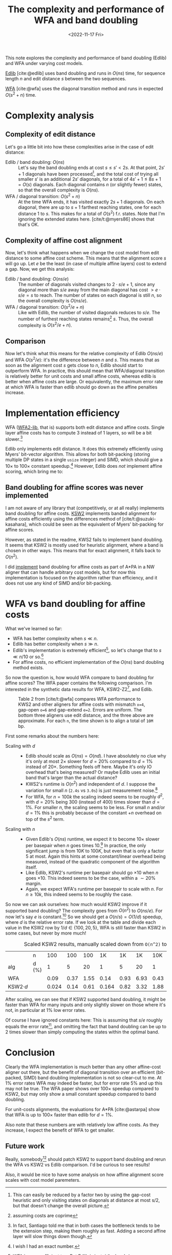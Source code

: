 #+title: The complexity and performance of WFA and band doubling
#+HUGO_SECTION: posts
#+filetags: @survey pairwise-alignment wfa
#+OPTIONS: ^:{}
#+hugo_front_matter_key_replace: author>authors
#+toc: headlines 3
#+date: <2022-11-17 Fri>

This note explores the complexity and performance of band doubling (Edlib) and WFA under varying cost models.

[[https://github.com/Martinsos/edlib][Edlib]] [cite:@edlib] uses band doubling and runs in $O(ns)$ time, for sequence length $n$
and edit distance $s$ between the two sequences.

[[https://github.com/smarco/WFA2-lib][WFA]] [cite:@wfa] uses the diagonal transition method and runs in expected $O(s^2+n)$ time.

* Complexity analysis

** Complexity of edit distance

Let's go a little bit into how these complexities arise in the case of edit distance:
- Edlib / band doubling: $O(ns)$ ::
  Let's say the band doubling ends at cost $s\leq s'< 2s$. At that point,
  $2s'+1$ diagonals have been processed[fn::This can easily be reduced by a factor two
  by using the gap-cost heuristic and only visiting states on diagonals at
  distance at most s/2, but that doesn't change the overall picture.], and the total cost of trying all
  smaller $s'$ is an additional $2s'$ diagonals, for a total of $4s'+1 \leq 8s+1 = O(s)$ diagonals.
  Each diagonal contains $n$ (or slightly fewer) states, so that the overall
  complexity is $O(ns)$.
- WFA / diagonal transition: $O(s^2+n)$ ::
  At the time WFA ends, it has visited exactly $2s+1$ diagonals. On each
  diagonal, there are up to $s+1$ farthest reaching states, one for each
  distance $1$ to $s$. This makes for a total of $O(s^2)$ f.r. states. Note that
  I'm ignoring the extended states here. [cite/t:@myers86] shows that that's OK.

** Complexity of affine cost alignment

Now, let's think what happens when we change the cost model from edit distance
to some affine cost scheme. This means that the alignment score $s$ will go up.
Let $e$ be the least (in case of multiple affine layers) cost to extend a gap.
Now, we get this analysis:
- Edlib / band doubling: $O(ns/e)$ ::
  The number of diagonals visited changes to $2\cdot s/e+1$, since any diagonal
  more than $s/e$ away from the main diagonal has cost $>e\cdot s/e=s$ to reach.
  The number of states on each diagonal is still $n$, so the overall complexity
  is $O(ns/e)$.
- WFA / diagonal transition: $O(s^2/e+n)$ ::
  Like with Edlib, the number of visited diagonals reduces to $s/e$.
  The number of furthest reaching states remains[fn::assuming costs are coprime]
  $s$. Thus, the overall complexity is $O(s^2/e+n)$.

** Comparison

Now let's think what this means for the relative complexity of Edlib
$O(ns/e)$ and WFA $O(s^2/e)$: it's the difference between $n$ and $s$.
This means that as soon as the alignment cost $s$ gets close to $n$, Edlib
should start to outperform WFA. In practice, this should mean that WFA/diagonal
transition is relatively better for unit costs and small affine costs, whereas
edlib is better when affine costs are large. Or equivalently, the maximum error
rate at which WFA is faster than edlib should go down as the affine penalties
increase.

* Implementation efficiency

WFA ([[https://github.com/smarco/WFA2-lib][WFA2-lib]], that is) supports both edit distance and affine costs. Single
layer affine costs has to compute $3$ instead of $1$ layers, so will be
a bit slower.[fn::In fact, Santiago told me that in both cases the
bottleneck tends to be the extension step, making them roughly as fast. Adding a
second affine layer will slow things down though.]

Edlib only implements edit distance. It does this extremely efficiently using
Myers' bit-vector algorithm. This allows for both bit-packing (storing multiple
DP states in a single =usize= integer) and SIMD, which should give a
$10\times$ to $100\times$ constant speedup.[fn::I wish I had an exact number.]
However, Edlib does /not/ implement affine scoring, which bring me to:

** Band doubling for affine scores was never implemented
I am not aware of any
library that (competitively, or at all really) implements band doubling for affine costs.
[[https://github.com/lh3/ksw2][KSW2]] implements banded alignment for affine costs efficiently using the
differences method of [cite/t:@suzuki-kasahara], which could be
seen as the equivalent of Myers' bit-packing for affine scores.

However, as stated in the readme, KWS2 fails to implement band doubling.
It seems that KSW2 is mostly used for heuristic alignment, where a band is chosen in
other ways. This means that for exact alignment, it falls back to $O(n^2)$.

I did [[https://github.com/RagnarGrootKoerkamp/astar-pairwise-aligner/blob/87480a2cd3986040b950619b91c1eff259ce97df/src/aligners/nw.rs#L470-L480][implement]] band doubling for affine costs as part of A*PA in a NW aligner
that can handle arbitrary cost models, but for now this implementation is
focused on the algorithm rather than efficiency, and it does not use any kind of
SIMD and/or bit-packing.

* WFA vs band doubling for affine costs
What we've learned so far:
- WFA has better complexity when $s \ll n$.
- Edlib has better complexity when $s \gg n$.
- Edlib's implementation is extremely efficient[fn::WFA is super efficient too.
  But Edlib is just ridiculous!], so let's change that to $s\ll n/10$
  or so.[fn::This really needs some numbers. But this is just a quick blog post.]
- For affine costs, no efficient implementation of the $O(ns)$ band doubling method exists.

So now the question is, how would WFA compare to band doubling for affine
scores? The WFA paper contains the following comparison.
I'm interested in the synthetic data results for WFA, KSW2-Z2[fn::~Z2~ is the variant with one
affine layer; ~D2~ has two affine layers.], and Edlib.

#+caption: Table 2 from [cite/t:@wfa] compares WFA performance to KWS2 and other aligners for affine costs with mismatch ~x=4~, gap-open ~o=6~ and gap-extend ~e=2~. Errors are uniform. The bottom three aligners use edit distance, and the three above are approximate.
#+caption: For each ~n~, the time shown is to align a total of ~10M~ bp.
#+attr_html: :class inset large
[[file:wfa-table-full.png]]

First some remarks about the numbers here:
- Scaling with $d$ ::
  - Edlib should scale as $O(ns) = O(nd)$. I have absolutely no clue why it's only
    at most $2\times$ slower for $d=20\%$ compared to $d=1\%$ instead of
    $20\times$. Something feels off
    here. Maybe it's only IO overhead that's being measured? Or maybe Edlib uses
    an initial band that's larger than the actual distance?
  - KWS2's runtime is $O(n^2)$ and independent of $d$. I suppose the
    variation for small $n$ (~2.4s~ vs ~3.0s~) is just measurement
    noise.[fn::Don't put more decimals than you have accuracy.]
  - For WFA, for $n=100k$ the scaling indeed seems to be roughly $d^2$, with $d=20\%$ being
    $300$ (instead of $400$) times slower than $d=1\%$. For smaller $n$, the scaling seems to be
    less. For small $n$ and/or $d=1\%$ this is probably because of the constant
    $+n$ overhead on top of the $s^2$ term.
- Scaling with $n$ ::
  - Given Edlib's $O(ns)$ runtime, we expect it to become $10\times$ slower per basepair
    when $n$ goes times $10$.[fn::Remember, the table shows the total time to align $10M$
    basepairs.] In practice, the only significant jump is from $10K$ to $100K$,
    but even that is only a factor $5$ at most. Again this hints at some
    constant/linear overhead being measured, instead of the quadratic component of
    the algorithm itself.
  - Like Edlib, KSW2's runtime per basepair should go $\times 10$ when $n$ goes
    $\times 10$. This indeed seems to be the case, within a ${\sim}20\%$ margin.
  - Again, we expect WFA's runtime per basepair to scale with $n$. For $n\geq
    10k$, this indeed seems to be roughly the case.


So now we can ask ourselves: how much would KSW2 improve if it supported band
doubling?
The complexity goes from $O(n^2)$ to $O(ns/e)$. For now let's say $e$ is
constant.[fn::I know; I wrote half this post about $e$, but for this part the
cost model and extension cost $e=2$ are fixed anyway.] So we should get a $O(n/s)=O(1/d)$ speedup,
where $d$ is the relative error rate.
If we look at the table and divide each value in the KSW2 row by $1/d\in \{100,
20, 5\}$, WFA is still faster than KSW2 in some cases, but never by more much!

# | KSW2          |       |  2.41 | 2.79 | 3.06 | 16.43 | 16.47 | 16.64 | 188.40 | 188.40 | 189.00 | 2146.00 | 2136.00 | 2139.00 |

#+name: scaled-ksw2
#+caption: Scaled KSW2 results, manually scaled down from ~O(n^2)~ to ~O(ns)~ by multiplying runtimes by $d$.
|               | n     |   100 |  100 |  100 |    1K |   1K |   1K |  10K |  10K |   10K | 100K |   100K |    100K |
| alg           | d (%) |     1 |    5 |   20 |     1 |    5 |   20 |    1 |    5 |    20 |    1 |      5 |      20 |
| WFA           |       |  0.09 | 0.37 | 1.55 |  0.14 | 0.93 | 6.93 | 0.43 | 7.28 | 66.00 | 8.49 | 102.00 | 2542.00 |
| KSW2$\cdot d$ |       | 0.024 | 0.14 | 0.61 | 0.164 | 0.82 | 3.32 | 1.88 | 9.42 |  37.8 | 21.4 |  106.8 |   427.8 |

After scaling, we can see that if KSW2 supported band doubling, it might be
faster than WFA for many inputs and only slightly slower on those where it's
not, in particular at $1\%$ low error rates.

Of course I have ignored constants here: This is assuming that $s/e$ roughly
equals the error rate[fn::This should be a relatively quick experiment to confirm.], and omitting the fact that band doubling can be up to $2$
times slower than simply computing the states within the optimal band.

* Conclusion
Clearly the WFA implementation is much better than any other affine-cost aligner
out there, but the benefit of diagonal transition over an efficient (bit-packed,
SIMD) band doubling implementation is not so clear-cut to me. At $1\%$ error
rates WFA may indeed be faster, but for error rate $5\%$ and up this may not be
true.  The WFA paper shows over $100\times$ speedup compared to KSW2, but may
only show a small constant speedup compared to band doubling.

For unit-costs alignments, the evaluations for A*PA [cite:@astarpa] show that WFA is
up to $100\times$ faster than edlib for $d=1\%$.

Also note that these numbers are with relatively low affine costs. As they
increase, I expect the benefit of WFA to get smaller.

** Future work
Really, somebody[fn::Future me?] should patch KSW2 to support band doubling and
rerun the WFA vs KSW2 vs Edlib comparison. I'd be curious to see results!

Also, it would be nice to have some analysis on how affine alignment score
scales with cost model paremeters.

#+print_bibliography:
